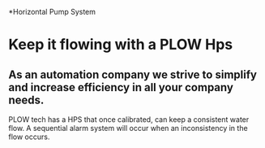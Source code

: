 *Horizontal Pump System
[[/assets/img/carousel/horizontalpump.jpg]]

* Keep it flowing with a PLOW Hps


** As an automation company we strive to simplify and increase efficiency in all your company needs.  
PLOW tech has a HPS that once calibrated, can keep a consistent water flow.  A sequential
alarm system will occur when an inconsistency in the flow occurs.   
